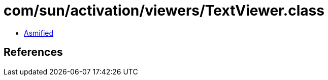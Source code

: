 = com/sun/activation/viewers/TextViewer.class

 - link:TextViewer-asmified.java[Asmified]

== References

